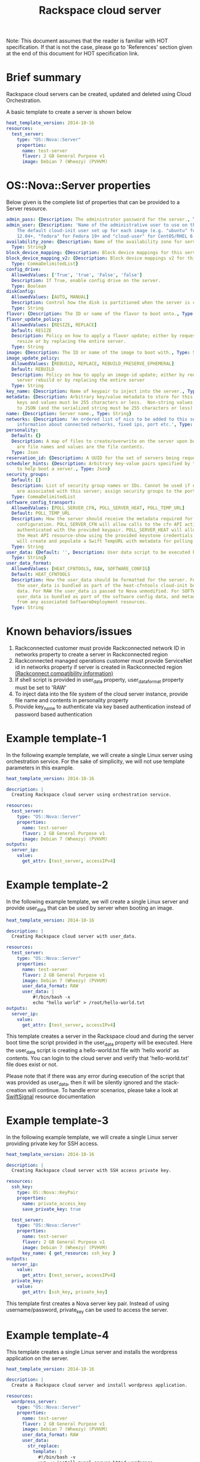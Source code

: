 #+TITLE: Rackspace cloud server
Note: This document assumes that the reader is familiar with HOT specification. If that
is not the case, please go to 'References' section given at the end of this document for HOT
specification link.

* Brief summary

Rackspace cloud servers can be created, updated and deleted using Cloud Orchestration.

A basic template to create a server is shown below
#+BEGIN_SRC yaml
heat_template_version: 2014-10-16
resources:
  test_server:
    type: "OS::Nova::Server"
    properties:
      name: test-server
      flavor: 2 GB General Purpose v1
      image: Debian 7 (Wheezy) (PVHVM)
#+END_SRC

* OS::Nova::Server properties
Below given is the complete list of properties that can be provided to a Server resource.

#+BEGIN_SRC yaml
  admin_pass: {Description: The administrator password for the server., Type: String}
  admin_user: {Description: 'Name of the administrative user to use on the server.
      The default cloud-init user set up for each image (e.g. "ubuntu" for Ubuntu
      12.04+, "fedora" for Fedora 19+ and "cloud-user" for CentOS/RHEL 6.5).', Type: String}
  availability_zone: {Description: Name of the availability zone for server placement.,
    Type: String}
  block_device_mapping: {Description: Block device mappings for this server., Type: CommaDelimitedList}
  block_device_mapping_v2: {Description: Block device mappings v2 for this server.,
    Type: CommaDelimitedList}
  config_drive:
    AllowedValues: ['True', 'true', 'False', 'false']
    Description: If True, enable config drive on the server.
    Type: Boolean
  diskConfig:
    AllowedValues: [AUTO, MANUAL]
    Description: Control how the disk is partitioned when the server is created.
    Type: String
  flavor: {Description: The ID or name of the flavor to boot onto., Type: String}
  flavor_update_policy:
    AllowedValues: [RESIZE, REPLACE]
    Default: RESIZE
    Description: Policy on how to apply a flavor update; either by requesting a server
      resize or by replacing the entire server.
    Type: String
  image: {Description: The ID or name of the image to boot with., Type: String}
  image_update_policy:
    AllowedValues: [REBUILD, REPLACE, REBUILD_PRESERVE_EPHEMERAL]
    Default: REBUILD
    Description: Policy on how to apply an image-id update; either by requesting a
      server rebuild or by replacing the entire server
    Type: String
  key_name: {Description: Name of keypair to inject into the server., Type: String}
  metadata: {Description: Arbitrary key/value metadata to store for this server. Both
      keys and values must be 255 characters or less.  Non-string values will be serialized
      to JSON (and the serialized string must be 255 characters or less)., Type: Json}
  name: {Description: Server name., Type: String}
  networks: {Description: 'An ordered list of nics to be added to this server, with
      information about connected networks, fixed ips, port etc.', Type: CommaDelimitedList}
  personality:
    Default: {}
    Description: A map of files to create/overwrite on the server upon boot. Keys
      are file names and values are the file contents.
    Type: Json
  reservation_id: {Description: A UUID for the set of servers being requested., Type: String}
  scheduler_hints: {Description: Arbitrary key-value pairs specified by the client
      to help boot a server., Type: Json}
  security_groups:
    Default: []
    Description: List of security group names or IDs. Cannot be used if neutron ports
      are associated with this server; assign security groups to the ports instead.
    Type: CommaDelimitedList
  software_config_transport:
    AllowedValues: [POLL_SERVER_CFN, POLL_SERVER_HEAT, POLL_TEMP_URL]
    Default: POLL_TEMP_URL
    Description: How the server should receive the metadata required for software
      configuration. POLL_SERVER_CFN will allow calls to the cfn API action DescribeStackResource
      authenticated with the provided keypair. POLL_SERVER_HEAT will allow calls to
      the Heat API resource-show using the provided keystone credentials. POLL_TEMP_URL
      will create and populate a Swift TempURL with metadata for polling.
    Type: String
  user_data: {Default: '', Description: User data script to be executed by cloud-init.,
    Type: String}
  user_data_format:
    AllowedValues: [HEAT_CFNTOOLS, RAW, SOFTWARE_CONFIG]
    Default: HEAT_CFNTOOLS
    Description: How the user_data should be formatted for the server. For HEAT_CFNTOOLS,
      the user_data is bundled as part of the heat-cfntools cloud-init boot configuration
      data. For RAW the user_data is passed to Nova unmodified. For SOFTWARE_CONFIG
      user_data is bundled as part of the software config data, and metadata is derived
      from any associated SoftwareDeployment resources.
    Type: String
#+END_SRC

* Known behaviors/issues
1. Rackconnected customer must provide Rackconnected network ID in networks property to create a server in Rackconnected region
2. Rackconnected managed operations customer must provide ServiceNet id in networks property if server is created in Rackconnected region [[http://www.rackspace.com/knowledge_center/article/rackconnect-v30-compatibility][(Rackconnect compatibility information)]]
3. If shell script is provided in user_data property, user_data_format property must be set to 'RAW'
4. To inject data into the file system of the cloud server instance, provide file name and contents in personality property
5. Provide key_name to authenticate via key based authentication instead of password based authentication 

* Example template-1
In the following example template, we will create a single Linux server using orchestration service.
For the sake of simplicity, we will not use template parameters in this example.

#+BEGIN_SRC yaml
heat_template_version: 2014-10-16

description: |
  Creating Rackspace cloud server using orchestration service.

resources:
  test_server:
    type: "OS::Nova::Server"
    properties:
      name: test-server
      flavor: 2 GB General Purpose v1
      image: Debian 7 (Wheezy) (PVHVM)
outputs:
  server_ip:
    value:
      get_attr: [test_server, accessIPv4]
#+END_SRC


* Example template-2
In the following example template, we will create a single Linux server and provide user_data that can be
used by server when booting an image.

#+BEGIN_SRC yaml
heat_template_version: 2014-10-16

description: |
  Creating Rackspace cloud server with user_data.

resources:
  test_server:
    type: "OS::Nova::Server"
    properties:
      name: test-server
      flavor: 2 GB General Purpose v1
      image: Debian 7 (Wheezy) (PVHVM)
      user_data_format: RAW
      user_data: |
          #!/bin/bash -x
          echo "hello world" > /root/hello-world.txt      
outputs:
  server_ip:
    value:
      get_attr: [test_server, accessIPv4]
#+END_SRC

This template creates a server in the Rackspace cloud and during the server boot time the script provided
in the user_data property will be executed. Here the user_data script is creating a hello-world.txt file
with 'hello world' as contents. You can login to the cloud server and verify that 'hello-world.txt' file
does exist or not.

Please note that if there was any error during execution of the script that was provided as user_data,
then it will be silently ignored and the stack-creation will continue. To handle error scenarios,
please take a look at [[https://github.com/rackerlabs/rs-heat-docs/blob/master/swift-signal-handle.org][SwiftSignal]] resource documentation

* Example template-3
In the following example template, we will create a single Linux server providing
private key for SSH access.

#+BEGIN_SRC yaml
heat_template_version: 2014-10-16

description: |
  Creating Rackspace cloud server with SSH access private key.

resources:
  ssh_key:
    type: OS::Nova::KeyPair
    properties:
      name: private_access_key
      save_private_key: true
      
  test_server:
    type: "OS::Nova::Server"
    properties:
      name: test-server
      flavor: 2 GB General Purpose v1
      image: Debian 7 (Wheezy) (PVHVM)
      key_name: { get_resource: ssh_key }
outputs:
  server_ip:
    value:
      get_attr: [test_server, accessIPv4]
  private_key:
    value:
      get_attr: [ssh_key, private_key]
#+END_SRC

This template first creates a Nova server key pair. Instead of using username/password,
private_key can be used to access the server.

* Example template-4
This template creates a single Linux server and installs the wordpress application on the server.

#+BEGIN_SRC yaml
heat_template_version: 2014-10-16

description: |
  Create a Rackspace cloud server and install wordpress application.

resources:
  wordpress_server:
    type: "OS::Nova::Server"
    properties:
      name: test-server
      flavor: 2 GB General Purpose v1
      image: Debian 7 (Wheezy) (PVHVM)
      user_data_format: RAW
      user_data:
        str_replace:
          template: |
            #!/bin/bash -v
            yum -y install mysql-server httpd wordpress
            sed -i "/Deny from All/d" /etc/httpd/conf.d/wordpress.conf
            sed -i "s/Require local/Require all granted/" /etc/httpd/conf.d/wordpress.conf
            sed --in-place --e "s/localhost/%dbhost%/" --e "s/database_name_here/%dbname%/" --e "s/username_here/%dbuser%/" --e "s/password_here/%dbpass%/" /usr/share/wordpress/wp-config.php
            /etc/init.d/httpd start
            chkconfig httpd on
            /etc/init.d/mysqld start
            chkconfig mysqld on
            cat << EOF | mysql
            CREATE DATABASE %dbname%;
            GRANT ALL PRIVILEGES ON %dbname%.* TO "%dbuser%"@"localhost"
            IDENTIFIED BY "%dbpass%";
            FLUSH PRIVILEGES;
            EXIT
            EOF
            iptables -I INPUT -p tcp --dport 80 -j ACCEPT
            iptables-save > /etc/sysconfig/iptables
          params:
            "%dbhost%": localhost
            "%dbname%": wordpress
            "%dbuser%": admin
            "%dbpass%": test_pass
outputs:
  server_public_ip:
    value:
      get_attr: [wordpress_server, accessIPv4]
      description: The public ip address of the server

  website_url:
    value:
      str_replace:
        template: http://%ip%/wordpress
        params:
          "%ip%": { get_attr: [ wordpress_server, accessIPv4 ] }
    description: URL for Wordpress wiki      
#+END_SRC

Please note that, to keep the template simple all the values were hard coded in the above template. 



* Reference

- [[http://docs.rackspace.com/orchestration/api/v1/orchestration-devguide/content/overview.html][Cloud Orchestration API Developer Guide]]
- [[http://docs.openstack.org/developer/heat/template_guide/hot_spec.html][Heat Orchestration Template (HOT) Specification]]
- [[http://cloudinit.readthedocs.org/en/latest/topics/format.html][Cloud-init format documentation]]
- [[http://docs.rackspace.com/servers/api/v2/cs-gettingstarted/content/overview.html][Cloud servers getting started guide]]
- [[http://docs.rackspace.com/servers/api/v2/cs-devguide/content/ch_preface.html][Cloud servers API developer guide]]
- [[http://www.rackspace.com/knowledge_center/product-faq/cloud-servers][Cloud servers FAQs]]
- [[http://www.rackspace.com/knowledge_center/article/cloud-servers-how-to-articles-other-resources][Cloud servers How to articles and other resources]]
